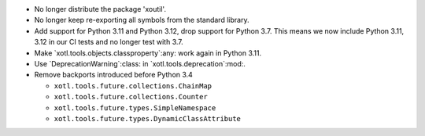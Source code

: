 - No longer distribute the package 'xoutil'.

- No longer keep re-exporting all symbols from the standard library.

- Add support for Python 3.11 and Python 3.12, drop support for Python 3.7.
  This means we now include Python 3.11, 3.12 in our CI tests and no longer
  test with 3.7.

- Make `xotl.tools.objects.classproperty`:any: work again in Python 3.11.

- Use `DeprecationWarning`:class: in `xotl.tools.deprecation`:mod:.

- Remove backports introduced before Python 3.4

  - ``xotl.tools.future.collections.ChainMap``
  - ``xotl.tools.future.collections.Counter``
  - ``xotl.tools.future.types.SimpleNamespace``
  - ``xotl.tools.future.types.DynamicClassAttribute``
